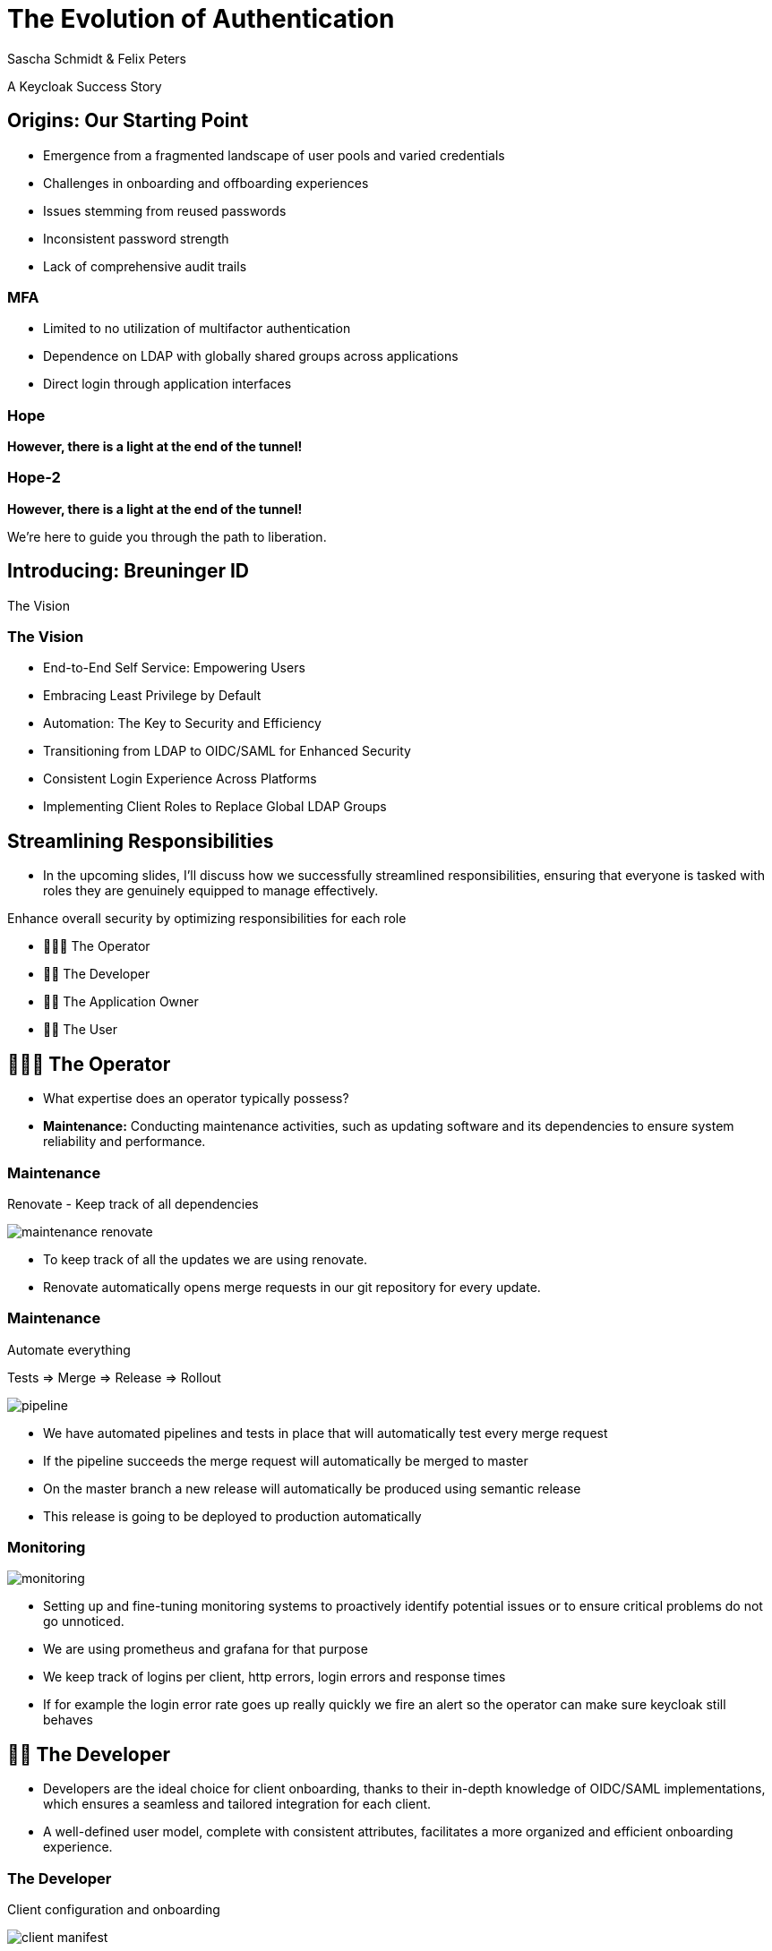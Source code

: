 [.title]
= The Evolution of Authentication
Sascha Schmidt & Felix Peters

// Intro / Names / Company
A Keycloak Success Story 

:revealjs_theme: white
:customcss: custom.css
:revealjs_history: true
:icons: font
:revealjs_totalTime: 900
:source-highlighter: highlight.js

== Origins: Our Starting Point

[%step]
* Emergence from a fragmented landscape of user pools and varied credentials
* Challenges in onboarding and offboarding experiences
* Issues stemming from reused passwords
* Inconsistent password strength
* Lack of comprehensive audit trails

[%notitle]
=== MFA

[%step]
* Limited to no utilization of multifactor authentication
* Dependence on LDAP with globally shared groups across applications
* Direct login through application interfaces

[%notitle]
[%auto-animate,auto-animate-duration=2]
=== Hope
// Just a little bit of animation foo
*However, there is a light at the end of the tunnel!*


[%notitle]
[%auto-animate,auto-animate-duration=2]
=== Hope-2

*However, there is a light at the end of the tunnel!*

We're here to guide you through the path to liberation.

== Introducing: Breuninger ID

The Vision

=== The Vision
[.notes]
--
--

[%step]
* End-to-End Self Service: Empowering Users
* Embracing Least Privilege by Default
* Automation: The Key to Security and Efficiency
* Transitioning from LDAP to OIDC/SAML for Enhanced Security
* Consistent Login Experience Across Platforms
* Implementing Client Roles to Replace Global LDAP Groups

== Streamlining Responsibilities

[.notes]
--
* In the upcoming slides, I'll discuss how we successfully streamlined responsibilities, ensuring that everyone is tasked with roles they are genuinely equipped to manage effectively.
--

Enhance overall security by optimizing responsibilities for each role

[%notitle]

[%step]
* 👨🏼‍🔧 The Operator
* 👨‍💻 The Developer
* 👨‍💼 The Application Owner
* 🙋‍♂️ The User

== 👨🏼‍🔧 The Operator

[.notes]
--
* What expertise does an operator typically possess?
* *Maintenance:* Conducting maintenance activities, such as updating software and its dependencies to ensure system reliability and performance.
--

=== Maintenance

Renovate - Keep track of all dependencies

image::images/maintenance-renovate.png[]

[.notes]
--
* To keep track of all the updates we are using renovate.
  * Renovate automatically opens merge requests in our git repository for every update.
--

=== Maintenance

Automate everything

Tests => Merge => Release => Rollout

image::images/pipeline.png[]

[.notes]
--
* We have automated pipelines and tests in place that will automatically test every merge request
* If the pipeline succeeds the merge request will automatically be merged to master
* On the master branch a new release will automatically be produced using semantic release
* This release is going to be deployed to production automatically
--

=== Monitoring

image::images/monitoring.png[]

[.notes]
--
* Setting up and fine-tuning monitoring systems to proactively identify potential issues or to ensure critical problems do not go unnoticed.
* We are using prometheus and grafana for that purpose
* We keep track of logins per client, http errors, login errors and response times
* If for example the login error rate goes up really quickly we fire an alert so the operator can make sure keycloak still behaves
--

== 👨‍💻 The Developer

[.notes]
--
* Developers are the ideal choice for client onboarding, thanks to their in-depth knowledge of OIDC/SAML implementations, which ensures a seamless and tailored integration for each client.
* A well-defined user model, complete with consistent attributes, facilitates a more organized and efficient onboarding experience.
--

=== The Developer

Client configuration and onboarding

image::images/client-manifest.png[]

[.notes]
--
* To simplify the process, we developed a solution named "The Client Factory."
** Developers can submit their client configuration by creatign a pull request
** We utilized `jsonschema` to establish a Kubernetes-style manifest for clients, ensuring structured and consistent client configurations.
** Clients can be categorized as either managed or unmanaged:
*** Managed clients are fully configured via these manifests, offering a hands-off approach for seamless integration.
*** Unmanaged clients receive only the essential setup from the factory, leaving the finer details of configuration to the application owner's discretion.
--

== 👨‍💼 The Application Owner

[.notes]
--
* Only the application owner has the necessary insight to reasonably determine access privileges for their application, making them uniquely qualified for this responsibility—neither helpdesk staff nor operators are equipped to make these decisions.
--

=== The Application Owner

Self-Service

image::images/keycloak-client-1.png[]

[.notes]
--
* Using fine grained permissions this can be done using the keycloak console.
--

=== The Application Owner

Manage Roles

image::images/keycloak-client-2.png[]

[.notes]
--
--

=== The Application Owner

Assign Roles

image::images/keycloak-client-3.png[]

[.notes]
--
--

== 🙋‍♂️ The User

The last login form

image::images/login.png[width=80%]

[.notes]
--
* This is the only login screen an employee at Breuninger should ever face
* The login will always be under the same URL
* When ever he is confronted with a different type of login form he should immediately get suspicious

* Configure / show several MFA mechanisms
--

=== The User

Update personal information

image::images/user-info.png[width=80%]

[.notes]
--
--

=== The User

Change password, configure MFA

image::images/user-credentials.png[width=80%]

[.notes]
--
--

== Conclusion

Our Accomplishments

[%notitle]
== Conclusion-content

* **Enhanced Security Through Role Streamlining**: +
  Ensuring Comfort and Efficiency for All
* **Automation Drives Security:** +
  Eliminating Manual Tasks, Empowering Every Role
* **User-Centric Security:** +
  Simplified Access with a Single Sign-On Solution

**Keycloak: The Foundation Enabling Our Success**

[.notes]
--
--

== You can do it too!
